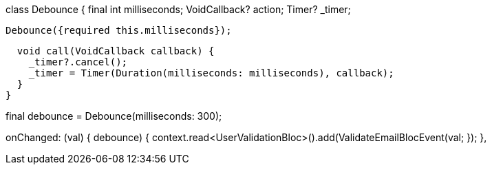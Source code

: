 class Debounce {
final int milliseconds;
VoidCallback? action;
Timer? _timer;

  Debounce({required this.milliseconds});

  void call(VoidCallback callback) {
    _timer?.cancel();
    _timer = Timer(Duration(milliseconds: milliseconds), callback);
  }
}

final debounce = Debounce(milliseconds: 300);

onChanged: (val) {
debounce(() {
context.read<UserValidationBloc>().add(ValidateEmailBlocEvent(val));
});
},